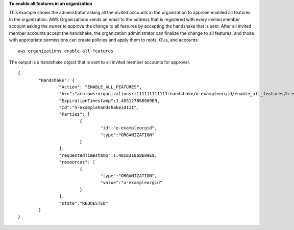 **To enable all features in an organization**

This example shows the administrator asking all the invited accounts in the organization to approve enabled all features in the organization. AWS Organizations sends an email to the address that is registered with every invited member account asking the owner to approve the change to all features by accepting the handshake that is sent. After all invited member accounts accept the handshake, the organization administrator can finalize the change to all features, and those with appropriate permissions can create policies and apply them to roots, OUs, and accounts: ::

	aws organizations enable-all-features
	
The output is a handshake object that is sent to all invited member accounts for approval: ::

	{
		"Handshake": {
			"Action": "ENABLE_ALL_FEATURES",
			"Arn":"arn:aws:organizations::111111111111:handshake/o-exampleorgid/enable_all_features/h-examplehandshakeid111",
			"ExpirationTimestamp":1.483127868609E9,
			"Id":"h-examplehandshakeid111",
			"Parties": [
				{
					"id":"o-exampleorgid",
					"type":"ORGANIZATION"
				}
			],
			"requestedTimestamp":1.481831868609E9,
			"resources": [
				{
					"type":"ORGANIZATION",
					"value":"o-exampleorgid"
				}
			],
			"state":"REQUESTED"
		}
	}